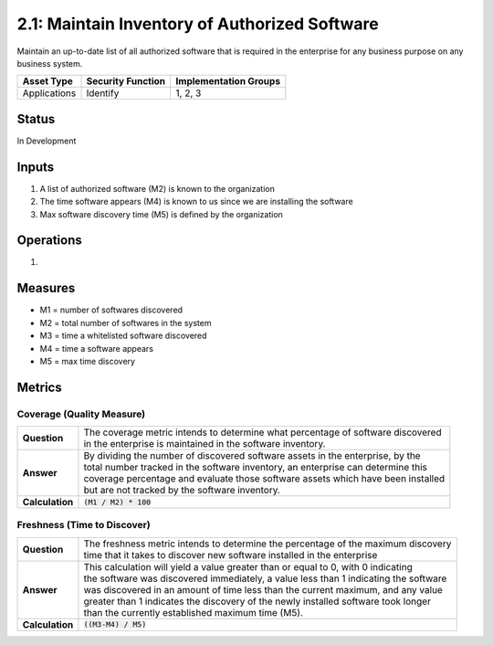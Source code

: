 2.1: Maintain Inventory of Authorized Software
==============================================
Maintain an up-to-date list of all authorized software that is required in the enterprise for any business purpose on any business system.

.. list-table::
	:header-rows: 1

	* - Asset Type 
	  - Security Function
	  - Implementation Groups
	* - Applications
	  - Identify
	  - 1, 2, 3

Status
------
In Development

Inputs
------
#. A list of authorized software (M2) is known to the organization
#. The time software appears (M4) is known to us since we are installing the software
#. Max software discovery time (M5) is defined by the organization

Operations
----------
#. 

Measures
--------
* M1 = number of softwares discovered
* M2 = total number of softwares in the system
* M3 = time a whitelisted software discovered
* M4 = time a software appears
* M5 = max time discovery


Metrics
-------

Coverage (Quality Measure)
^^^^^^^^^^^^^^^^^^^^^^^^^^
.. list-table::

	* - **Question**
	  - | The coverage metric intends to determine what percentage of software discovered
	    | in the enterprise is maintained in the software inventory.
	* - **Answer**
	  - | By dividing the number of discovered software assets in the enterprise, by the
	    | total number tracked in the software inventory, an enterprise can determine this
	    | coverage percentage and evaluate those software assets which have been installed
	    | but are not tracked by the software inventory.
	* - **Calculation**
	  - :code:`(M1 / M2) * 100`

Freshness (Time to Discover)
^^^^^^^^^^^^^^^^^^^^^^^^^^^^
.. list-table::

	* - **Question**
	  - | The freshness metric intends to determine the percentage of the maximum discovery
	    | time that it takes to discover new software installed in the enterprise
	* - **Answer**
	  - | This calculation will yield a value greater than or equal to 0, with 0 indicating
	    | the software was discovered immediately, a value less than 1 indicating the software
	    | was discovered in an amount of time less than the current maximum, and any value
	    | greater than 1 indicates the discovery of the newly installed software took longer
	    | than the currently established maximum time (M5).
	* - **Calculation**
	  - :code:`((M3-M4) / M5)`

.. history
.. authors
.. license